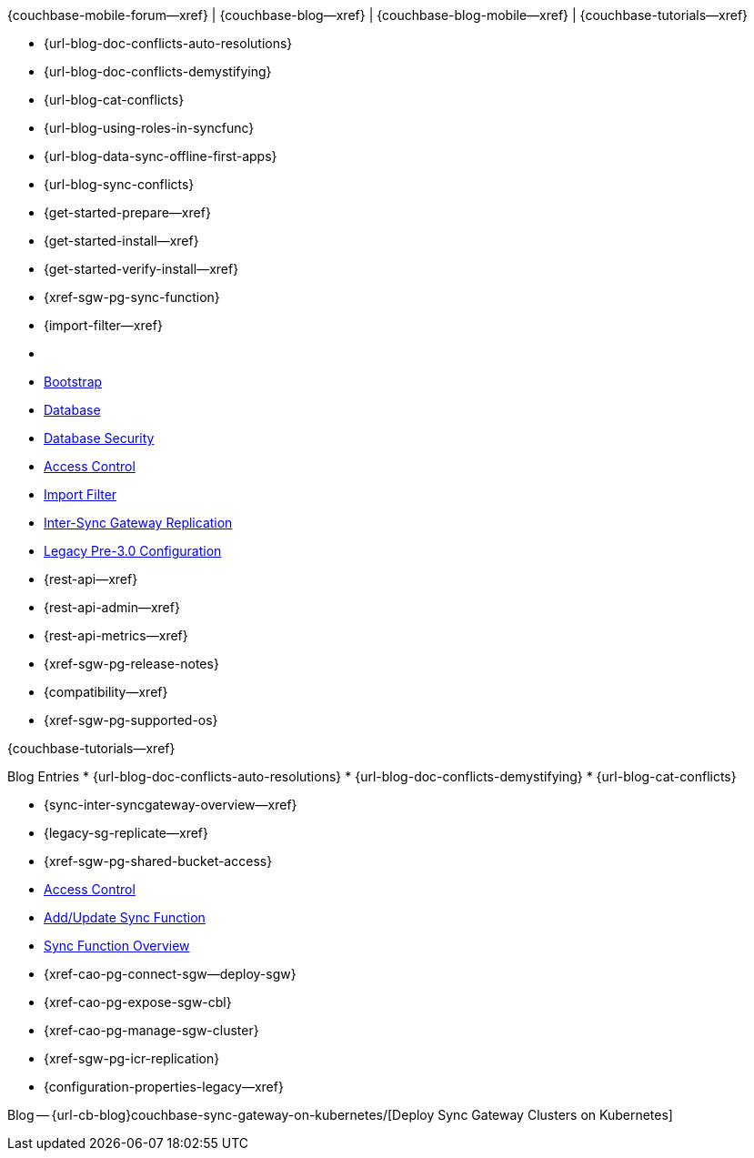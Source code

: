 // block_related_content_menulists.adco
// define the inclusions used by _show_related_content_block.adoc to build the related content footer blocks


// tag::community-std[]
//* Community
{couchbase-mobile-forum--xref} |
{couchbase-blog--xref} |
{couchbase-blog-mobile--xref} |
{couchbase-tutorials--xref}

// end::community-std[]


// tag::community-icr[]
// * Conflict Related Blogs:
* {url-blog-doc-conflicts-auto-resolutions}
* {url-blog-doc-conflicts-demystifying}
* {url-blog-cat-conflicts}

// end::community-icr[]


// tag::community-syncfunc[]
* {url-blog-using-roles-in-syncfunc}
* {url-blog-data-sync-offline-first-apps}
* {url-blog-sync-conflicts}

// end::community-syncfunc[]


// tag::how-std[]
// end::how-std[]


// tag::how-icr[]
// end::how-icr[]


// tag::how-deploy[]
* {get-started-prepare--xref}
* {get-started-install--xref}
* {get-started-verify-install--xref}

// end::how-deploy[]


// tag::how-syncfunc[]
* {xref-sgw-pg-sync-function}
* {import-filter--xref}

// end::how-syncfunc[]


// tag::reference-std[]
* {empty}
// end::reference-std[]


// tag::reference-icr[]
// tag::reference-config[]

  * xref:configuration-schema-bootstrap.adoc[Bootstrap]
  * xref:configuration-schema-database.adoc[Database]
  * xref:configuration-schema-db-security.adoc[Database Security]
  * xref:configuration-schema-access-control.adoc[Access Control]
  * xref:configuration-schema-import-filter.adoc[Import Filter]
  * xref:configuration-schema-isgr.adoc[Inter-Sync{nbsp}Gateway Replication]
  * xref:configuration-properties-legacy.adoc[Legacy Pre-3.0 Configuration]

// end::reference-config[]

// tag::reference-api[]
* {rest-api--xref}
* {rest-api-admin--xref}
* {rest-api-metrics--xref}
// end::reference-api[]

// end::reference-icr[]


// tag::reference-deploy[]
* {xref-sgw-pg-release-notes}
* {compatibility--xref}
* {xref-sgw-pg-supported-os}

// end::reference-deploy[]


// tag::tutorial-std[]
{couchbase-tutorials--xref}

// end::tutorial-std[]


// tag::blog-conflicts[]
Blog Entries
* {url-blog-doc-conflicts-auto-resolutions}
* {url-blog-doc-conflicts-demystifying}
* {url-blog-cat-conflicts}
// end::blog-conflicts[]


// tag::concept-std[]
// * standard concept section
// ** dummy concept
// end::concept-std[]


// tag::concept-icr[]
* {sync-inter-syncgateway-overview--xref}
* {legacy-sg-replicate--xref}
* {xref-sgw-pg-shared-bucket-access}
// end::concept-icr[]


// tag::concept-syncfunc[]
  * xref:configuration-schema-access-control.adoc[Access Control]
  * xref:rest-api-admin.html#/Access_Control/update_sync_function[Add/Update Sync Function]
  * xref:sync-function-overview.adoc[Sync Function Overview]
// end::concept-syncfunc[]


// tag::null-content[]
// end::null-content[]


// tag::how-k8s[]
* {xref-cao-pg-connect-sgw--deploy-sgw}
* {xref-cao-pg-expose-sgw-cbl}
* {xref-cao-pg-manage-sgw-cluster}
// end::how-k8s[]


// tag::reference-k8s[]
* {xref-sgw-pg-icr-replication}
* {configuration-properties-legacy--xref}
// end::reference-k8s[]


// tag::blog-k8s[]
Blog -- {url-cb-blog}couchbase-sync-gateway-on-kubernetes/[Deploy Sync Gateway Clusters on Kubernetes]
// end::blog-k8s[]
